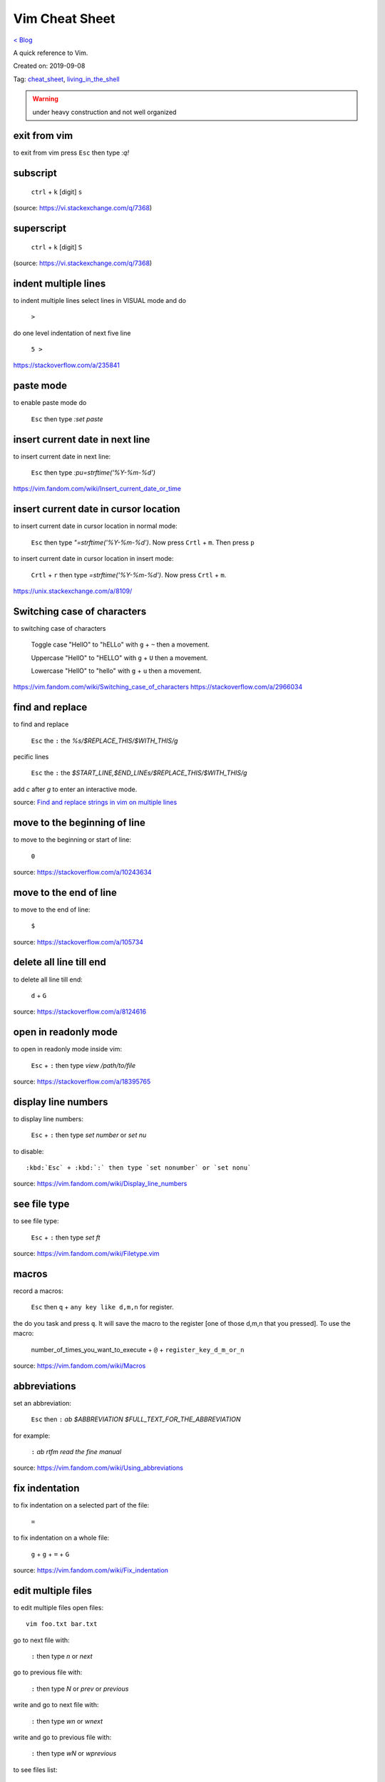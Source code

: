 Vim Cheat Sheet
===============
`< Blog <../blog.html>`_

A quick reference to Vim.

Created on: 2019-09-08

Tag: `cheat_sheet <tag_cheat_sheet.html>`_, `living_in_the_shell <tag_living_in_the_shell.html>`_

.. warning:: under heavy construction and not well organized

.. role:: kbd

exit from vim
-------------
to exit from vim press :kbd:`Esc` then type `:q!`


subscript
---------

  :kbd:`ctrl` + :kbd:`k` [digit] :kbd:`s`


(source: https://vi.stackexchange.com/q/7368)

superscript
-----------

  :kbd:`ctrl` + :kbd:`k` [digit] :kbd:`S`

(source: https://vi.stackexchange.com/q/7368)

indent multiple lines
---------------------
to indent multiple lines select lines in VISUAL mode and do

    :kbd:`>`

do one level indentation of next five line

    :kbd:`5 >` 

https://stackoverflow.com/a/235841

paste mode
----------
to enable paste mode do

   :kbd:`Esc` then type `:set paste`

insert current date in next line
--------------------------------
to insert current date in next line:

     :kbd:`Esc` then type `:pu=strftime('%Y-%m-%d')`

https://vim.fandom.com/wiki/Insert_current_date_or_time

insert current date in cursor location
--------------------------------------
to insert current date in cursor location in normal mode:

    :kbd:`Esc` then type `"=strftime('%Y-%m-%d')`. Now press :kbd:`Crtl` + :kbd:`m`. Then press :kbd:`p`


to insert current date in cursor location in insert mode:

   :kbd:`Crtl` + :kbd:`r` then type `=strftime('%Y-%m-%d')`. Now press :kbd:`Crtl` + :kbd:`m`.


https://unix.stackexchange.com/a/8109/

Switching case of characters
----------------------------
to switching case of characters

    Toggle case "HellO" to "hELLo" with :kbd:`g` + :kbd:`~` then a movement.
    
    Uppercase "HellO" to "HELLO" with :kbd:`g` + :kbd:`U` then a movement.
    
    Lowercase "HellO" to "hello" with :kbd:`g` + :kbd:`u` then a movement.

https://vim.fandom.com/wiki/Switching_case_of_characters
https://stackoverflow.com/a/2966034


find and replace
----------------
to find and replace

    :kbd:`Esc` the :kbd:`:` the `%s/$REPLACE_THIS/$WITH_THIS/g`

pecific lines

    :kbd:`Esc` the :kbd:`:` the `$START_LINE,$END_LINEs/$REPLACE_THIS/$WITH_THIS/g`

add `c` after `g` to enter an interactive mode.

source: `Find and replace strings in vim on multiple lines <https://stackoverflow.com/a/19995072>`_

move to the beginning of line
-----------------------------
to move to the beginning or start of line:

    :kbd:`0`

source: https://stackoverflow.com/a/10243634

move to the end of line
-----------------------
to move to the end of line:

    :kbd:`$`

source: https://stackoverflow.com/a/105734

delete all line till end
------------------------
to delete all line till end:

    :kbd:`d` + :kbd:`G`

source: https://stackoverflow.com/a/8124616

open in readonly mode
---------------------
to open in readonly mode inside vim:

   :kbd:`Esc` + :kbd:`:` then type `view /path/to/file`

source: https://stackoverflow.com/a/18395765

display line numbers
--------------------
to display line numbers:

   :kbd:`Esc` + :kbd:`:` then type `set number` or `set nu`

to disable::

    :kbd:`Esc` + :kbd:`:` then type `set nonumber` or `set nonu`

source: https://vim.fandom.com/wiki/Display_line_numbers

see file type
-------------
to see file type:

    :kbd:`Esc` + :kbd:`:` then type `set ft`

source: https://vim.fandom.com/wiki/Filetype.vim

macros
------
record a macros:

    :kbd:`Esc` then :kbd:`q` + :kbd:`any key like d,m,n` for register.

the do you task and press :kbd:`q`. It will save the macro to the register [one of those d,m,n that you pressed]. To use the macro:

    number_of_times_you_want_to_execute + :kbd:`@` + :kbd:`register_key_d_m_or_n`

source: https://vim.fandom.com/wiki/Macros

abbreviations
-------------
set an abbreviation:

    :kbd:`Esc` then :kbd:`:` `ab $ABBREVIATION $FULL_TEXT_FOR_THE_ABBREVIATION`

for example:

    :kbd:`:` `ab rtfm read the fine manual`

source: https://vim.fandom.com/wiki/Using_abbreviations

fix indentation
---------------
to fix indentation on a selected part of the file:

    :kbd:`=`

to fix indentation on a whole file:

    :kbd:`g` + :kbd:`g` + :kbd:`=` + :kbd:`G`

source: https://vim.fandom.com/wiki/Fix_indentation

edit multiple files
-------------------
to edit multiple files open files::

    vim foo.txt bar.txt

go to next file with:

    :kbd:`:` then type `n` or `next`

go to previous file with:

    :kbd:`:` then type `N` or `prev` or `previous`

write and go to next file with:

    :kbd:`:` then type `wn` or `wnext`

write and go to previous file with:

    :kbd:`:` then type `wN` or `wprevious`

to see files list:

    :kbd:`:` then type `args`

the file with `[]` is the currently active file.

source: https://unix.stackexchange.com/a/27590

spelling suggestions
--------------------
On Normal mode (If not in Normal mode press :kbd:`Esc`), keep courser on a misspelled word and do the following to see spelling suggestions:

    :kbd:`z` + :kbd:`=`

Now we will see a list of all possible spelling suggestions with a number in front of them. Type the number you want to use and press enter. To get out of the suggester without using any suggestion, press :kbd:`Esc`.

source: http://vimdoc.sourceforge.net/htmldoc/spell.html#z=

.. replace newline with space
.. --------------------------
.. To replace newline with space generally we need to do, `%s/\/n/ /g` but ``\n`` does not represent new line in vim so we do:

    :kbd:`Esc` the :kbd:`:` the `%s/\/r/ /g`

.. https://stackoverflow.com/a/71334
.. https://unix.stackexchange.com/a/247331

give n number space before selected line visual
-----------------------------------------------
To give n number space in front of ie. before selected lines, enter blockwise visual mode by pressing:

    :kbd:`Ctrl` + :kbd:`v`

Now selected the desire number of lines and then enter a special insert mode by pressing:

    :kbd:`Shift` + :kbd:`i`

Now add spaces in the first line and save the document to see the effects on selected line. This is a neat way to do multiline editing by having multi cursor mode.

source: https://vi.stackexchange.com/a/4490/13999


Source
------
 - ` <>`_

